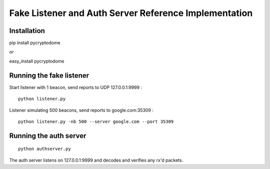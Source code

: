 Fake Listener and Auth Server Reference Implementation
======================================================

Installation
------------

pip install pycryptodome

*or*

easy\_install pycryptodome

Running the fake listener
-------------------------

Start listener with 1 beacon, send reports to UDP 127.0.0.1:9999 :

::

      python listener.py

Listener simulating 500 beacons, send reports to google.com:35309 :

::

      python listener.py -nb 500 --server google.com --port 35309

Running the auth server
-----------------------

::

      python authserver.py

The auth server listens on 127.0.0.1:9999 and decodes and verifies any
rx'd packets.
